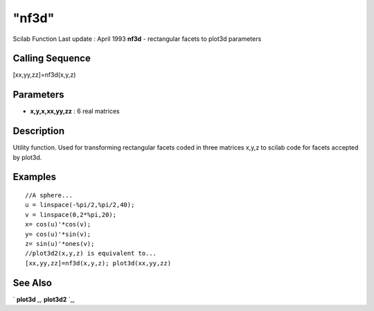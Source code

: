 ====
"nf3d"
====

Scilab Function Last update : April 1993
**nf3d** - rectangular facets to plot3d parameters



Calling Sequence
~~~~~~~~~~~~~~~~

[xx,yy,zz]=nf3d(x,y,z)




Parameters
~~~~~~~~~~


+ **x,y,x,xx,yy,zz** : 6 real matrices




Description
~~~~~~~~~~~

Utility function. Used for transforming rectangular facets coded in
three matrices x,y,z to scilab code for facets accepted by plot3d.



Examples
~~~~~~~~


::

    
    
    //A sphere...
    u = linspace(-%pi/2,%pi/2,40);
    v = linspace(0,2*%pi,20);
    x= cos(u)'*cos(v);
    y= cos(u)'*sin(v);
    z= sin(u)'*ones(v);
    //plot3d2(x,y,z) is equivalent to...
    [xx,yy,zz]=nf3d(x,y,z); plot3d(xx,yy,zz)
     
      




See Also
~~~~~~~~

` **plot3d** `_,` **plot3d2** `_,

.. _
      : ://./graphics/plot3d.htm
.. _
      : ://./graphics/plot3d2.htm


